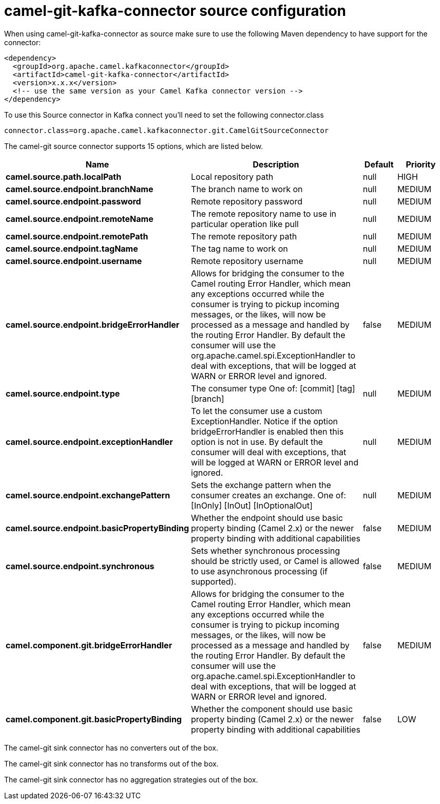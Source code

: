 // kafka-connector options: START
[[camel-git-kafka-connector-source]]
= camel-git-kafka-connector source configuration

When using camel-git-kafka-connector as source make sure to use the following Maven dependency to have support for the connector:

[source,xml]
----
<dependency>
  <groupId>org.apache.camel.kafkaconnector</groupId>
  <artifactId>camel-git-kafka-connector</artifactId>
  <version>x.x.x</version>
  <!-- use the same version as your Camel Kafka connector version -->
</dependency>
----

To use this Source connector in Kafka connect you'll need to set the following connector.class

[source,java]
----
connector.class=org.apache.camel.kafkaconnector.git.CamelGitSourceConnector
----


The camel-git source connector supports 15 options, which are listed below.



[width="100%",cols="2,5,^1,2",options="header"]
|===
| Name | Description | Default | Priority
| *camel.source.path.localPath* | Local repository path | null | HIGH
| *camel.source.endpoint.branchName* | The branch name to work on | null | MEDIUM
| *camel.source.endpoint.password* | Remote repository password | null | MEDIUM
| *camel.source.endpoint.remoteName* | The remote repository name to use in particular operation like pull | null | MEDIUM
| *camel.source.endpoint.remotePath* | The remote repository path | null | MEDIUM
| *camel.source.endpoint.tagName* | The tag name to work on | null | MEDIUM
| *camel.source.endpoint.username* | Remote repository username | null | MEDIUM
| *camel.source.endpoint.bridgeErrorHandler* | Allows for bridging the consumer to the Camel routing Error Handler, which mean any exceptions occurred while the consumer is trying to pickup incoming messages, or the likes, will now be processed as a message and handled by the routing Error Handler. By default the consumer will use the org.apache.camel.spi.ExceptionHandler to deal with exceptions, that will be logged at WARN or ERROR level and ignored. | false | MEDIUM
| *camel.source.endpoint.type* | The consumer type One of: [commit] [tag] [branch] | null | MEDIUM
| *camel.source.endpoint.exceptionHandler* | To let the consumer use a custom ExceptionHandler. Notice if the option bridgeErrorHandler is enabled then this option is not in use. By default the consumer will deal with exceptions, that will be logged at WARN or ERROR level and ignored. | null | MEDIUM
| *camel.source.endpoint.exchangePattern* | Sets the exchange pattern when the consumer creates an exchange. One of: [InOnly] [InOut] [InOptionalOut] | null | MEDIUM
| *camel.source.endpoint.basicPropertyBinding* | Whether the endpoint should use basic property binding (Camel 2.x) or the newer property binding with additional capabilities | false | MEDIUM
| *camel.source.endpoint.synchronous* | Sets whether synchronous processing should be strictly used, or Camel is allowed to use asynchronous processing (if supported). | false | MEDIUM
| *camel.component.git.bridgeErrorHandler* | Allows for bridging the consumer to the Camel routing Error Handler, which mean any exceptions occurred while the consumer is trying to pickup incoming messages, or the likes, will now be processed as a message and handled by the routing Error Handler. By default the consumer will use the org.apache.camel.spi.ExceptionHandler to deal with exceptions, that will be logged at WARN or ERROR level and ignored. | false | MEDIUM
| *camel.component.git.basicPropertyBinding* | Whether the component should use basic property binding (Camel 2.x) or the newer property binding with additional capabilities | false | LOW
|===



The camel-git sink connector has no converters out of the box.





The camel-git sink connector has no transforms out of the box.





The camel-git sink connector has no aggregation strategies out of the box.
// kafka-connector options: END

